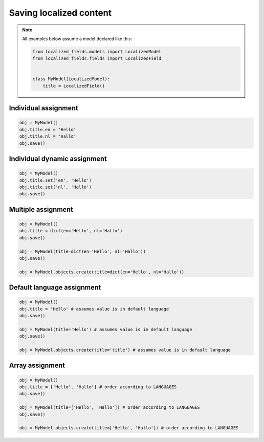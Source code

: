 Saving localized content
========================

.. note::

    All examples below assume a model declared like this:

    .. code-block:: python

        from localized_fields.models import LocalizedModel
        from localized_fields.fields import LocalizedField


        class MyModel(LocalizedModel):
            title = LocalizedField()


Individual assignment
*********************

.. code-block:: python

    obj = MyModel()
    obj.title.en = 'Hello'
    obj.title.nl = 'Hallo'
    obj.save()


Individual dynamic assignment
*****************************

.. code-block:: python

    obj = MyModel()
    obj.title.set('en', 'Hello')
    obj.title.set('nl', 'Hallo')
    obj.save()


Multiple assignment
*******************

.. code-block:: python

    obj = MyModel()
    obj.title = dict(en='Hello', nl='Hallo')
    obj.save()

    obj = MyModel(title=dict(en='Hello', nl='Hallo'))
    obj.save()

    obj = MyModel.objects.create(title=dict(en='Hello', nl='Hallo'))


Default language assignment
***************************

.. code-block:: python

    obj = MyModel()
    obj.title = 'Hello' # assumes value is in default language
    obj.save()

    obj = MyModel(title='Hello') # assumes value is in default language
    obj.save()

    obj = MyModel.objects.create(title='title') # assumes value is in default language


Array assignment
****************

.. code-block:: python

    obj = MyModel()
    obj.title = ['Hello', 'Hallo'] # order according to LANGUAGES
    obj.save()

    obj = MyModel(title=['Hello', 'Hallo']) # order according to LANGUAGES
    obj.save()

    obj = MyModel.objects.create(title=['Hello', 'Hallo']) # order according to LANGUAGES
